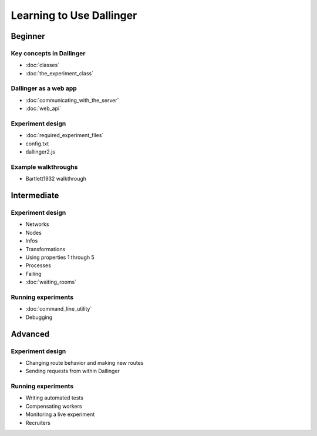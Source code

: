 Learning to Use Dallinger
=========================

Beginner
~~~~~~~~

Key concepts in Dallinger
'''''''''''''''''''''''''

-  :doc:`classes`
-  :doc:`the_experiment_class`

Dallinger as a web app
''''''''''''''''''''''

-  :doc:`communicating_with_the_server`
-  :doc:`web_api`

Experiment design
'''''''''''''''''

-  :doc:`required_experiment_files`
-  config.txt
-  dallinger2.js

Example walkthroughs
''''''''''''''''''''

-  Bartlett1932 walkthrough

Intermediate
~~~~~~~~~~~~

Experiment design
'''''''''''''''''

-  Networks
-  Nodes
-  Infos
-  Transformations
-  Using properties 1 through 5
-  Processes
-  Failing
-  :doc:`waiting_rooms`

Running experiments
'''''''''''''''''''

-  :doc:`command_line_utility`
-  Debugging

Advanced
~~~~~~~~

Experiment design
'''''''''''''''''

-  Changing route behavior and making new routes
-  Sending requests from within Dallinger

Running experiments
'''''''''''''''''''

-  Writing automated tests
-  Compensating workers
-  Monitoring a live experiment
-  Recruiters
